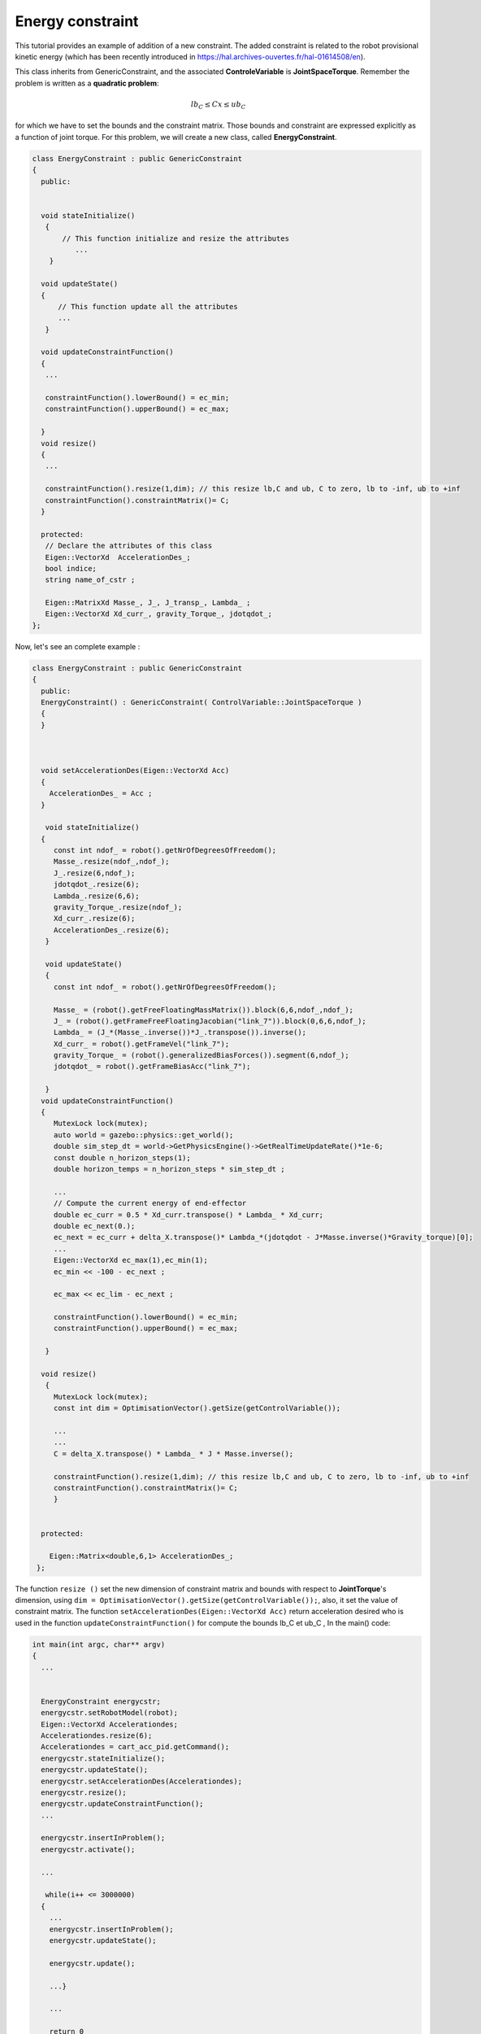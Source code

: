 Energy constraint
-----------------


This tutorial provides an example of addition of a new constraint. The added constraint is related to the robot provisional kinetic energy (which has been recently introduced in https://hal.archives-ouvertes.fr/hal-01614508/en).

This class inherits from GenericConstraint, and the associated **ControleVariable** is **JointSpaceTorque**. Remember the problem is written as a **quadratic problem**:

.. math::

    lb_C \leq Cx \leq ub_C

for which we have to set the bounds and the constraint matrix. Those bounds and constraint are expressed explicitly as a function of joint torque. For this problem, we will create a new class, called **EnergyConstraint**.

.. code-block:: cpp
  
  class EnergyConstraint : public GenericConstraint
  {
    public:
    
     
    void stateInitialize()
     {
         // This function initialize and resize the attributes
            ...
      }
   
    void updateState()
    {
        // This function update all the attributes
        ...
     }   
   
    void updateConstraintFunction()
    {
     ...

     constraintFunction().lowerBound() = ec_min;
     constraintFunction().upperBound() = ec_max;

    }
    void resize()
    {
     ...

     constraintFunction().resize(1,dim); // this resize lb,C and ub, C to zero, lb to -inf, ub to +inf
     constraintFunction().constraintMatrix()= C;
    }
    
    protected:
     // Declare the attributes of this class 
     Eigen::VectorXd  AccelerationDes_;
     bool indice;
     string name_of_cstr ;
     
     Eigen::MatrixXd Masse_, J_, J_transp_, Lambda_ ;
     Eigen::VectorXd Xd_curr_, gravity_Torque_, jdotqdot_;
  };

Now, let's see an complete example :

.. code-block:: cpp

  class EnergyConstraint : public GenericConstraint
  {
    public:
    EnergyConstraint() : GenericConstraint( ControlVariable::JointSpaceTorque )
    {
    }

    
    
    void setAccelerationDes(Eigen::VectorXd Acc)
    {
      AccelerationDes_ = Acc ;
    }

     void stateInitialize()
    {
       const int ndof_ = robot().getNrOfDegreesOfFreedom();
       Masse_.resize(ndof_,ndof_);
       J_.resize(6,ndof_);
       jdotqdot_.resize(6);
       Lambda_.resize(6,6);
       gravity_Torque_.resize(ndof_);
       Xd_curr_.resize(6);
       AccelerationDes_.resize(6);
     }
   
     void updateState()
     {
       const int ndof_ = robot().getNrOfDegreesOfFreedom();

       Masse_ = (robot().getFreeFloatingMassMatrix()).block(6,6,ndof_,ndof_);
       J_ = (robot().getFrameFreeFloatingJacobian("link_7")).block(0,6,6,ndof_);
       Lambda_ = (J_*(Masse_.inverse())*J_.transpose()).inverse();
       Xd_curr_ = robot().getFrameVel("link_7");
       gravity_Torque_ = (robot().generalizedBiasForces()).segment(6,ndof_);
       jdotqdot_ = robot().getFrameBiasAcc("link_7");
     
     }   
    void updateConstraintFunction()
    {
       MutexLock lock(mutex);
       auto world = gazebo::physics::get_world();
       double sim_step_dt = world->GetPhysicsEngine()->GetRealTimeUpdateRate()*1e-6;
       const double n_horizon_steps(1);                          
       double horizon_temps = n_horizon_steps * sim_step_dt ;
    
       ...
       // Compute the current energy of end-effector 
       double ec_curr = 0.5 * Xd_curr.transpose() * Lambda_ * Xd_curr;
       double ec_next(0.);
       ec_next = ec_curr + delta_X.transpose()* Lambda_*(jdotqdot - J*Masse.inverse()*Gravity_torque)[0];
       ...
       Eigen::VectorXd ec_max(1),ec_min(1);
       ec_min << -100 - ec_next ;

       ec_max << ec_lim - ec_next ;

       constraintFunction().lowerBound() = ec_min;
       constraintFunction().upperBound() = ec_max;

     }

    void resize()
     {
       MutexLock lock(mutex);
       const int dim = OptimisationVector().getSize(getControlVariable());

       ...
       ...	
       C = delta_X.transpose() * Lambda_ * J * Masse.inverse();

       constraintFunction().resize(1,dim); // this resize lb,C and ub, C to zero, lb to -inf, ub to +inf
       constraintFunction().constraintMatrix()= C;
       }

  
    protected:
    
      Eigen::Matrix<double,6,1> AccelerationDes_;
   };

The function ``resize ()``  set the new dimension of constraint matrix and bounds with respect to **JointTorque**'s dimension, using ``dim = OptimisationVector().getSize(getControlVariable());``, also, it set the value of constraint matrix.
The function ``setAccelerationDes(Eigen::VectorXd Acc)`` return acceleration desired who is used in the function ``updateConstraintFunction()`` for compute the bounds lb_C et ub_C ,   
In the main() code:

.. code-block:: cpp

  int main(int argc, char** argv)
  {
    ...


    EnergyConstraint energycstr;
    energycstr.setRobotModel(robot);
    Eigen::VectorXd Accelerationdes;
    Accelerationdes.resize(6);
    Accelerationdes = cart_acc_pid.getCommand();
    energycstr.stateInitialize();
    energycstr.updateState();
    energycstr.setAccelerationDes(Accelerationdes);
    energycstr.resize();
    energycstr.updateConstraintFunction();
    ...
    
    energycstr.insertInProblem();
    energycstr.activate();

    ...

     while(i++ <= 3000000)
    {
      ...
      energycstr.insertInProblem();
      energycstr.updateState();

      energycstr.update();

      ...}

      ...

      return 0
    }

You can easily change the type of constraint by changing the dimension of matrix constraint and the constraints.  See the complete code in "orca-pu-constraint.hpp". (https://github.com/ZzhengP/Stage)
